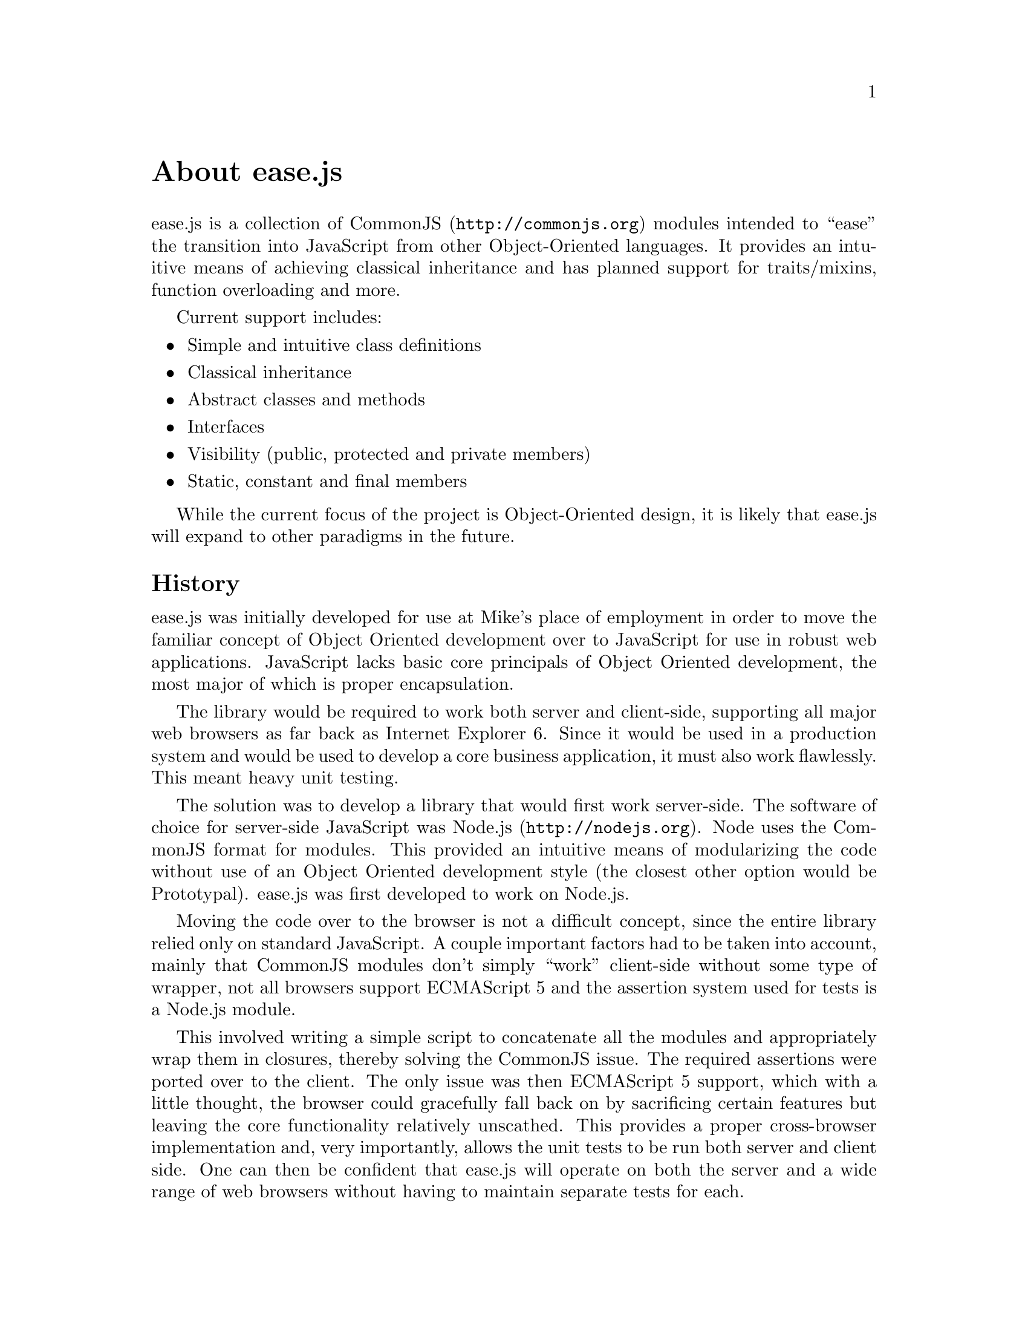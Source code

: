 @c  This document is part of the ease.js manual
@c  Copyright (c) 2011 Mike Gerwitz
@c    Permission is granted to copy, distribute and/or modify this document
@c    under the terms of the GNU Free Documentation License, Version 1.3
@c    or any later version published by the Free Software Foundation;
@c    with no Invariant Sections, no Front-Cover Texts, and no Back-Cover
@c    Texts.  A copy of the license is included in the section entitled ``GNU
@c    Free Documentation License''.

@node About
@unnumbered About ease.js

ease.js is a collection of @uref{http://commonjs.org, CommonJS} modules intended
to ``ease'' the transition into JavaScript from other Object-Oriented languages.
It provides an intuitive means of achieving classical inheritance and has
planned support for traits/mixins, function overloading and more.

Current support includes:
@itemize @bullet
@item Simple and intuitive class definitions
@item Classical inheritance
@item Abstract classes and methods
@item Interfaces
@item Visibility (public, protected and private members)
@item Static, constant and final members
@end itemize

While the current focus of the project is Object-Oriented design, it is likely
that ease.js will expand to other paradigms in the future.


@section History
ease.js was initially developed for use at Mike's place of employment in order to
move the familiar concept of Object Oriented development over to JavaScript for
use in robust web applications. JavaScript lacks basic core principals of Object
Oriented development, the most major of which is proper encapsulation.

The library would be required to work both server and client-side, supporting
all major web browsers as far back as Internet Explorer 6. Since it would be
used in a production system and would be used to develop a core business
application, it must also work flawlessly. This meant heavy unit testing.

The solution was to develop a library that would first work server-side. The
software of choice for server-side JavaScript was @uref{http://nodejs.org,
Node.js}. Node uses the CommonJS format for modules. This provided an intuitive
means of modularizing the code without use of an Object Oriented development
style (the closest other option would be Prototypal). ease.js was first
developed to work on Node.js.

Moving the code over to the browser is not a difficult concept, since the entire
library relied only on standard JavaScript. A couple important factors had to be
taken into account, mainly that CommonJS modules don't simply ``work''
client-side without some type of wrapper, not all browsers support ECMAScript 5
and the assertion system used for tests is a Node.js module.

This involved writing a simple script to concatenate all the modules and
appropriately wrap them in closures, thereby solving the CommonJS issue. The
required assertions were ported over to the client. The only issue was then
ECMAScript 5 support, which with a little thought, the browser could gracefully
fall back on by sacrificing certain features but leaving the core functionality
relatively unscathed. This provides a proper cross-browser implementation and,
very importantly, allows the unit tests to be run both server and client side.
One can then be confident that ease.js will operate on both the server and a
wide range of web browsers without having to maintain separate tests for each.

Needless to say, the development was successful and the project has been used in
production long before v0.1.0-pre was even conceived. It was thought at the
beginning of the project that versions would be unnecessary, due to its relative
simplicity and fairly basic feature set. The project has since evolved past its
original specification and hopes to introduce a number of exciting features in
the future.

The project is owned and developed independently by Mike Gerwitz. There is no
ownership by his employer.


@section Why ease.js?
There already exists a number of different ways to accomplish inheritance and
various levels of encapsulation in JavaScript. Why ease.js? Though a number of
frameworks did provide class-like definitions, basic inheritance and other minor
feature sets, none of them seemed to be an all-encompassing solution to providing
a strong framework for Object-Oriented development in JavaScript.

ease.js was first inspired by John Resig's post on "Simple JavasScript
Inheritance"@footnote{John's blog post is available at
@uref{http://ejohn.org/blog/simple-javascript-inheritance/}.}. This very basic
example provided a means to define a ``class'' and extend it. It used a
PHP-style constructor and was intuitive to use. Though it was an excellent
alternative to defining and inheriting classes by working directly with
prototypes, it was far from a solid solution. It lacked abstract methods,
interfaces, encapsulation (visibility) and many other important features.
Another solution was needed.

Using John's example as a base concept, ease.js was developed to address those
core issues. Importantly, the project needed to fulfill the following goals:

@table @strong
@item Intuitive Class Definitions
Users of Object-Oriented languages are used to a certain style of class
declaration that is fairly consistent. Class definitions within the framework
should be reflective of this. A programmer familiar with Object-Oriented
development should be able to look at the code and clearly see what the class is
doing and how it is defined.

@item Encapsulation
The absolute most important concept that ease.js wished to address was that of
encapsulation. Encapsulation is one of the most important principals of
Object-Oriented development. This meant implementing a system that would not
only support public and private members (which can be done conventionally in
JavaScript through ``privileged members''), but must also support
@emph{protected} members. Protected members have long been elusive to JavaScript
developers.

@item Interfaces / Abstract Classes
Interfaces and Abstract Classes are a core concept and facilitate code reuse and
the development of consistent APIs. They also prove to be very useful for
polymorphism. Without them, we must trust that the developer has implemented the
correct API. If not, it will likely result in confusing runtime errors.
We also cannot ensure an object is passed with the expected API through the use
of polymorphism.

@item Inheritance
Basic inheritance can be done through use of prototype chains. However, the
above concepts introduce additional complications. Firstly, we must be able to
implement interfaces. A simple prototype chain cannot do this (an object cannot
have multiple prototypes). Furthermore, protected members must be inherited by
subtypes, while making private members unavailable. In the future, when traits
are added to the mix, we run into the same problem as we do with interfaces.

@item CommonJS, Server and Client
The framework would have to be used on both the server and client. Server-side,
@uref{http://nodejs.org, Node.js} was chosen. It used a CommonJS format for
modules. In order to get ease.js working client side, it would have to be
wrapped in such a way that the code could remain unchanged and still operate the
same. Furthermore, all tests written for the framework would have to run both
server and client-side, ensuring a consistent experience on the server and
across all supported browsers. Support would have to go as far back as Internet
Explorer 6 to support legacy systems.

@item Performance
Everyone knows that Object-Oriented programming incurs a performance hit in
return for numerous benefits. ease.js is not magic; it too would incur a
performance it. This hit must be low. Throughout the entire time the software is
running, the hit must be low enough that it is insignificant (less than 1% of
the total running time). This applies to any time the framework is used - from
class creation to method invocation.

@item Quality Design
A quality design for the system is important for a number of reasons. This
includes consistency with other languages and performance considerations. It
must also be easily maintainable and extensible. Object-Oriented programming is
all about @emph{restricting} what the developer can do. It is important to do so
properly and ensure it is consistent with other languages. If something is
inconsistent early on, and that inconsistency is adopted throughout a piece of
software, fixing the inconsistency could potentially result in breaking the
software.

@item Heavily Tested
The framework would be used to develop critical business applications. It needed
to perform flawlessly. A bug could potentially introduce flaws into the entire
system. Furthermore, bugs in the framework could create a debugging nightmare,
with developers wondering if the flaw exists in their own software or the
framework. This is a framework that would be very tightly coupled with the
software built atop of it. In order to ensure production quality, the framework
would have to be heavily tested. As such, a test-driven development cycle is
preferred.

@item Well Documented
The framework should be intuitive enough that documentation is generally
unneeded, but in the event the developer does need help in implementing the
framework in their own software, the help should be readily available. Wasting
time attempting to figure out the framework is both frustrating and increases
project cost.

@end table

The above are the main factors taken into consideration when first developing
ease.js. There were no existing frameworks that met all of the above criteria.
Therefore, it was determined that ease.js was a valid project that addressed
genuine needs for which there was no current, all-encompassing solution.

